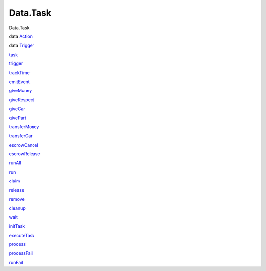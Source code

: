 =========
Data.Task
=========

Data.Task

data `Action <Data-Task.html#t:Action>`__

data `Trigger <Data-Task.html#t:Trigger>`__

`task <Data-Task.html#v:task>`__

`trigger <Data-Task.html#v:trigger>`__

`trackTime <Data-Task.html#v:trackTime>`__

`emitEvent <Data-Task.html#v:emitEvent>`__

`giveMoney <Data-Task.html#v:giveMoney>`__

`giveRespect <Data-Task.html#v:giveRespect>`__

`giveCar <Data-Task.html#v:giveCar>`__

`givePart <Data-Task.html#v:givePart>`__

`transferMoney <Data-Task.html#v:transferMoney>`__

`transferCar <Data-Task.html#v:transferCar>`__

`escrowCancel <Data-Task.html#v:escrowCancel>`__

`escrowRelease <Data-Task.html#v:escrowRelease>`__

`runAll <Data-Task.html#v:runAll>`__

`run <Data-Task.html#v:run>`__

`claim <Data-Task.html#v:claim>`__

`release <Data-Task.html#v:release>`__

`remove <Data-Task.html#v:remove>`__

`cleanup <Data-Task.html#v:cleanup>`__

`wait <Data-Task.html#v:wait>`__

`initTask <Data-Task.html#v:initTask>`__

`executeTask <Data-Task.html#v:executeTask>`__

`process <Data-Task.html#v:process>`__

`processFail <Data-Task.html#v:processFail>`__

`runFail <Data-Task.html#v:runFail>`__
